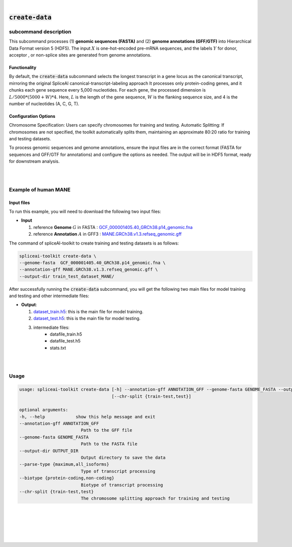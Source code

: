 
|


.. _installation:

:code:`create-data`
=====================

subcommand description
---------------------------------

This subcommand processes (1) **genomic sequences (FASTA)** and (2) **genome annotations (GFF/GTF)** into Hierarchical Data Format version 5 (HDF5). The input :math:`X` is one-hot-encoded pre-mRNA sequences, and the labels :math:`Y` for donor, acceptor , or non-splice sites are generated from genome annotations.

Functionality
+++++++++++++++++++++++++++++++++++
By default, the :code:`create-data` subcommand selects the longest transcript in a gene locus as the canonical transcript, mirroring the original SpliceAI canonical-transcript-labeling approach It processes only protein-coding genes, and it chunks each gene sequence every 5,000 nucleotides. For each gene, the processed dimension is :math:`L/5000 * (5000 + W) * 4`. Here, :math:`L` is the length of the gene sequence, :math:`W` is the flanking sequence size, and 4 is the number of nucleotides (A, C, G, T).

Configuration Options
+++++++++++++++++++++++++++++++++++
Chromosome Specification: Users can specify chromosomes for training and testing.
Automatic Splitting: If chromosomes are not specified, the toolkit automatically splits them, maintaining an approximate 80:20 ratio for training and testing datasets.

To process genomic sequences and genome annotations, ensure the input files are in the correct format (FASTA for sequences and GFF/GTF for annotations) and configure the options as needed. The output will be in HDF5 format, ready for downstream analysis.

|
|


Example of human MANE
---------------------------------


Input files
+++++++++++++++++++++++++++++++++++

To run this example, you will need to download the following two input files:

* **Input**

  1. reference **Genome** :math:`G` in FASTA : `GCF_000001405.40_GRCh38.p14_genomic.fna <ftp://ftp.ccb.jhu.edu/pub/data/spliceai-toolkit/train_data/spliceai-mane/GCF_000001405.40_GRCh38.p14_genomic.fna>`_
  2. reference **Annotation** :math:`A` in GFF3 : `MANE.GRCh38.v1.3.refseq_genomic.gff <ftp://ftp.ccb.jhu.edu/pub/data/spliceai-toolkit/train_data/spliceai-mane/MANE.GRCh38.v1.3.refseq_genomic.gff>`_


The command of spliceAI-toolkit to create training and testing datasets is as follows:


.. code-block:: bash

   spliceai-toolkit create-data \
   --genome-fasta  GCF_000001405.40_GRCh38.p14_genomic.fna \
   --annotation-gff MANE.GRCh38.v1.3.refseq_genomic.gff \
   --output-dir train_test_dataset_MANE/

After successfully running the :code:`create-data` subcommand, you will get the following two main files for model training and testing and other intermediate files:

* **Output**: 
  
  1. `dataset_train.h5 <ftp://ftp.ccb.jhu.edu/pub/data/spliceai-toolkit/train_data/spliceai-mane/dataset_train.h5>`_: this is the main file for model training. 
  2. `dataset_test.h5 <ftp://ftp.ccb.jhu.edu/pub/data/spliceai-toolkit/train_data/spliceai-mane/dataset_test.h5>`_: this is the main file for model testing. 
  3. intermediate files: 
      * datafile_train.h5
      * datafile_test.h5
      * stats.txt
       

|
|


Usage
------

.. code-block:: text

   usage: spliceai-toolkit create-data [-h] --annotation-gff ANNOTATION_GFF --genome-fasta GENOME_FASTA --output-dir OUTPUT_DIR [--parse-type {maximum,all_isoforms}] [--biotype {protein-coding,non-coding}]
                                       [--chr-split {train-test,test}]

   optional arguments:
   -h, --help            show this help message and exit
   --annotation-gff ANNOTATION_GFF
                           Path to the GFF file
   --genome-fasta GENOME_FASTA
                           Path to the FASTA file
   --output-dir OUTPUT_DIR
                           Output directory to save the data
   --parse-type {maximum,all_isoforms}
                           Type of transcript processing
   --biotype {protein-coding,non-coding}
                           Biotype of transcript processing
   --chr-split {train-test,test}
                           The chromosome splitting approach for training and testing


|
|
|
|
|


.. image:: ../_images/jhu-logo-dark.png
   :alt: My Logo
   :class: logo, header-image only-light
   :align: center

.. image:: ../_images/jhu-logo-white.png
   :alt: My Logo
   :class: logo, header-image only-dark
